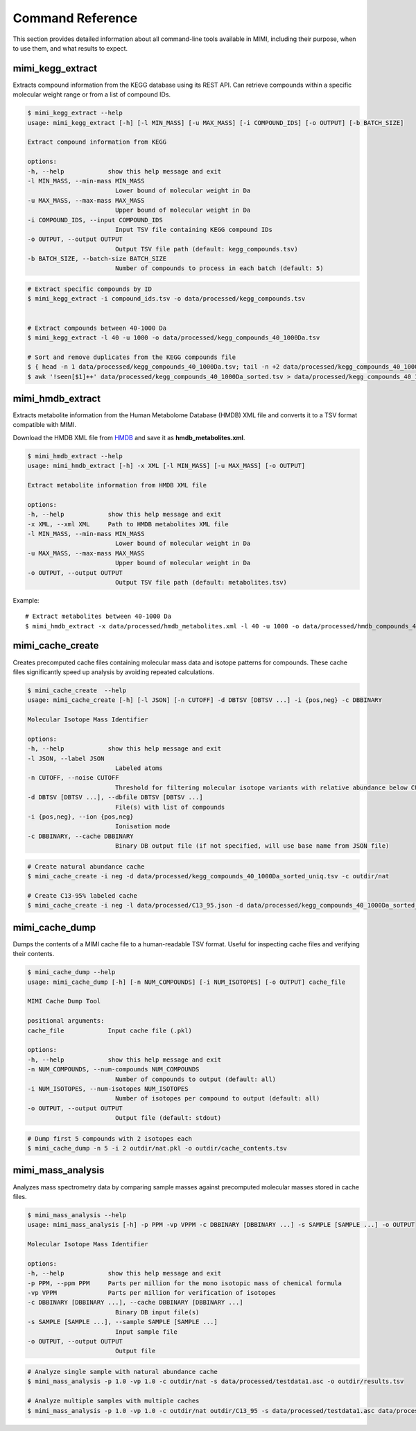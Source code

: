 Command Reference
=================

This section provides detailed information about all command-line tools available in MIMI, including their purpose, when to use them, and what results to expect.

mimi_kegg_extract
-----------------

Extracts compound information from the KEGG database using its REST API. Can retrieve compounds within a specific molecular weight range or from a list of compound IDs.

.. code-block:: text

    $ mimi_kegg_extract --help
    usage: mimi_kegg_extract [-h] [-l MIN_MASS] [-u MAX_MASS] [-i COMPOUND_IDS] [-o OUTPUT] [-b BATCH_SIZE]

    Extract compound information from KEGG

    options:
    -h, --help            show this help message and exit
    -l MIN_MASS, --min-mass MIN_MASS
                            Lower bound of molecular weight in Da
    -u MAX_MASS, --max-mass MAX_MASS
                            Upper bound of molecular weight in Da
    -i COMPOUND_IDS, --input COMPOUND_IDS
                            Input TSV file containing KEGG compound IDs
    -o OUTPUT, --output OUTPUT
                            Output TSV file path (default: kegg_compounds.tsv)
    -b BATCH_SIZE, --batch-size BATCH_SIZE
                            Number of compounds to process in each batch (default: 5)


.. code-block:: text

    # Extract specific compounds by ID
    $ mimi_kegg_extract -i compound_ids.tsv -o data/processed/kegg_compounds.tsv


    # Extract compounds between 40-1000 Da
    $ mimi_kegg_extract -l 40 -u 1000 -o data/processed/kegg_compounds_40_1000Da.tsv

    # Sort and remove duplicates from the KEGG compounds file
    $ { head -n 1 data/processed/kegg_compounds_40_1000Da.tsv; tail -n +2 data/processed/kegg_compounds_40_1000Da.tsv | sort -k2,2; } > data/processed/kegg_compounds_40_1000Da_sorted.tsv
    $ awk '!seen[$1]++' data/processed/kegg_compounds_40_1000Da_sorted.tsv > data/processed/kegg_compounds_40_1000Da_sorted_uniq.tsv


mimi_hmdb_extract
-----------------

Extracts metabolite information from the Human Metabolome Database (HMDB) XML file and converts it to a TSV format compatible with MIMI.

Download the HMDB XML file from `HMDB <https://hmdb.ca/downloads>`_ and save it as **hmdb_metabolites.xml**.

.. code-block:: text

    $ mimi_hmdb_extract --help
    usage: mimi_hmdb_extract [-h] -x XML [-l MIN_MASS] [-u MAX_MASS] [-o OUTPUT]

    Extract metabolite information from HMDB XML file

    options:
    -h, --help            show this help message and exit
    -x XML, --xml XML     Path to HMDB metabolites XML file
    -l MIN_MASS, --min-mass MIN_MASS
                            Lower bound of molecular weight in Da
    -u MAX_MASS, --max-mass MAX_MASS
                            Upper bound of molecular weight in Da
    -o OUTPUT, --output OUTPUT
                            Output TSV file path (default: metabolites.tsv)



Example::

    # Extract metabolites between 40-1000 Da
    $ mimi_hmdb_extract -x data/processed/hmdb_metabolites.xml -l 40 -u 1000 -o data/processed/hmdb_compounds_40_1000Da.tsv


mimi_cache_create
-----------------

Creates precomputed cache files containing molecular mass data and isotope patterns for compounds. These cache files significantly speed up analysis by avoiding repeated calculations.


.. code-block:: text

    $ mimi_cache_create  --help
    usage: mimi_cache_create [-h] [-l JSON] [-n CUTOFF] -d DBTSV [DBTSV ...] -i {pos,neg} -c DBBINARY

    Molecular Isotope Mass Identifier

    options:
    -h, --help            show this help message and exit
    -l JSON, --label JSON
                            Labeled atoms
    -n CUTOFF, --noise CUTOFF
                            Threshold for filtering molecular isotope variants with relative abundance below CUTOFF w.r.t. the monoisotopic mass (defaults to 1e-5)
    -d DBTSV [DBTSV ...], --dbfile DBTSV [DBTSV ...]
                            File(s) with list of compounds
    -i {pos,neg}, --ion {pos,neg}
                            Ionisation mode
    -c DBBINARY, --cache DBBINARY
                            Binary DB output file (if not specified, will use base name from JSON file)


.. code-block:: text

    # Create natural abundance cache
    $ mimi_cache_create -i neg -d data/processed/kegg_compounds_40_1000Da_sorted_uniq.tsv -c outdir/nat

    # Create C13-95% labeled cache
    $ mimi_cache_create -i neg -l data/processed/C13_95.json -d data/processed/kegg_compounds_40_1000Da_sorted_uniq.tsv -c outdir/C13_95

mimi_cache_dump
---------------

Dumps the contents of a MIMI cache file to a human-readable TSV format. Useful for inspecting cache files and verifying their contents.


.. code-block:: text
    
    $ mimi_cache_dump --help
    usage: mimi_cache_dump [-h] [-n NUM_COMPOUNDS] [-i NUM_ISOTOPES] [-o OUTPUT] cache_file

    MIMI Cache Dump Tool

    positional arguments:
    cache_file            Input cache file (.pkl)

    options:
    -h, --help            show this help message and exit
    -n NUM_COMPOUNDS, --num-compounds NUM_COMPOUNDS
                            Number of compounds to output (default: all)
    -i NUM_ISOTOPES, --num-isotopes NUM_ISOTOPES
                            Number of isotopes per compound to output (default: all)
    -o OUTPUT, --output OUTPUT
                            Output file (default: stdout)



.. code-block:: text

    # Dump first 5 compounds with 2 isotopes each
    $ mimi_cache_dump -n 5 -i 2 outdir/nat.pkl -o outdir/cache_contents.tsv

mimi_mass_analysis
------------------

Analyzes mass spectrometry data by comparing sample masses against precomputed molecular masses stored in cache files.



.. code-block:: text
   
    $ mimi_mass_analysis --help
    usage: mimi_mass_analysis [-h] -p PPM -vp VPPM -c DBBINARY [DBBINARY ...] -s SAMPLE [SAMPLE ...] -o OUTPUT

    Molecular Isotope Mass Identifier

    options:
    -h, --help            show this help message and exit
    -p PPM, --ppm PPM     Parts per million for the mono isotopic mass of chemical formula
    -vp VPPM              Parts per million for verification of isotopes
    -c DBBINARY [DBBINARY ...], --cache DBBINARY [DBBINARY ...]
                            Binary DB input file(s)
    -s SAMPLE [SAMPLE ...], --sample SAMPLE [SAMPLE ...]
                            Input sample file
    -o OUTPUT, --output OUTPUT
                            Output file



.. code-block:: text

    # Analyze single sample with natural abundance cache
    $ mimi_mass_analysis -p 1.0 -vp 1.0 -c outdir/nat -s data/processed/testdata1.asc -o outdir/results.tsv

    # Analyze multiple samples with multiple caches
    $ mimi_mass_analysis -p 1.0 -vp 1.0 -c outdir/nat outdir/C13_95 -s data/processed/testdata1.asc data/processed/testdata2.asc -o outdir/batch_results.tsv
                  
